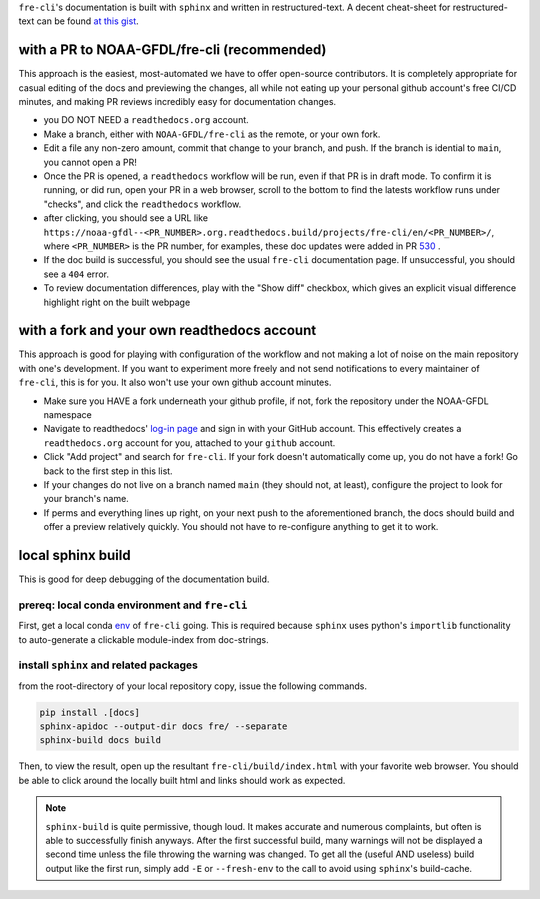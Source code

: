 .. last updated early Jul 9 2025.

``fre-cli``'s documentation is built with ``sphinx`` and written in restructured-text.
A decent cheat-sheet for restructured-text can be found 
`at this gist <https://gist.github.com/SMotaal/24006b13b354e6edad0c486749171a70#sections>`__.

with a PR to NOAA-GFDL/fre-cli (recommended)
--------------------------------------------

This approach is the easiest, most-automated we have to offer open-source contributors. It is completely appropriate
for casual editing of the docs and previewing the changes, all while not eating up your personal github account's free
CI/CD minutes, and making PR reviews incredibly easy for documentation changes.

* you DO NOT NEED a ``readthedocs.org`` account.
* Make a branch, either with ``NOAA-GFDL/fre-cli`` as the remote, or your own fork.
* Edit a file any non-zero amount, commit that change to your branch, and push. If the branch is idential to ``main``,
  you cannot open a PR!
* Once the PR is opened, a ``readthedocs`` workflow will be run, even if that PR is in draft mode. To confirm it is
  running, or did run, open your PR in a web browser, scroll to the bottom to find the latests workflow runs under
  "checks", and click the ``readthedocs`` workflow.
* after clicking, you should see a URL like ``https://noaa-gfdl--<PR_NUMBER>.org.readthedocs.build/projects/fre-cli/en/<PR_NUMBER>/``,
  where ``<PR_NUMBER>`` is the PR number, for examples, these doc updates were added in PR `530 <https://github.com/NOAA-GFDL/fre-cli/pull/530>`_ .
* If the doc build is successful, you should see the usual ``fre-cli`` documentation page. If unsuccessful, you should
  see a ``404`` error.
* To review documentation differences, play with the "Show diff" checkbox, which gives an explicit visual difference
  highlight right on the built webpage


with a fork and your own readthedocs account
--------------------------------------------

This approach is good for playing with configuration of the workflow and not making a lot of noise on the main repository
with one's development. If you want to experiment more freely and not send notifications to every maintainer of ``fre-cli``,
this is for you. It also won't use your own github account minutes.

* Make sure you HAVE a fork underneath your github profile, if not, fork the repository under the NOAA-GFDL namespace
* Navigate to readthedocs' `log-in page <https://app.readthedocs.org/accounts/signup/>`_ and sign in with your GitHub
  account. This effectively creates a ``readthedocs.org`` account for you, attached to your ``github`` account. 
* Click "Add project" and search for ``fre-cli``. If your fork doesn't automatically come up, you do not have a fork!
  Go back to the first step in this list.
* If your changes do not live on a branch named ``main`` (they should not, at least), configure the project to look
  for your branch's name.
* If perms and everything lines up right, on your next push to the aforementioned branch, the docs should build and
  offer a preview relatively quickly. You should not have to re-configure anything to get it to work.


local sphinx build
------------------

This is good for deep debugging of the documentation build.

prereq: local conda environment and ``fre-cli``
~~~~~~~~~~~~~~~~~~~~~~~~~~~~~~~~~~~~~~~~~~~~~~~
First, get a local conda
`env <https://noaa-gfdl.github.io/fre-cli/setup.html#create-environment-from-github-repo-clone>`_ of
``fre-cli`` going. This is required because ``sphinx`` uses python's ``importlib`` functionality to
auto-generate a clickable module-index from doc-strings.


install ``sphinx`` and related packages
~~~~~~~~~~~~~~~~~~~~~~~~~~~~~~~~~~~~~~~
from the root-directory of your local repository copy, issue the following commands.

.. code-block:: console

 pip install .[docs]
 sphinx-apidoc --output-dir docs fre/ --separate
 sphinx-build docs build

Then, to view the result, open up the resultant ``fre-cli/build/index.html`` with your favorite web browser.
You should be able to click around the locally built html and links should work as expected.

.. note:: ``sphinx-build`` is quite permissive, though loud. It makes accurate and numerous complaints, but often
          is able to successfully finish anyways. After the first successful build, many warnings will not be displayed
          a second time unless the file throwing the warning was changed. To get all the (useful AND useless) build
          output like the first run, simply add ``-E`` or ``--fresh-env`` to the call to avoid using ``sphinx``\'s
          build-cache.
